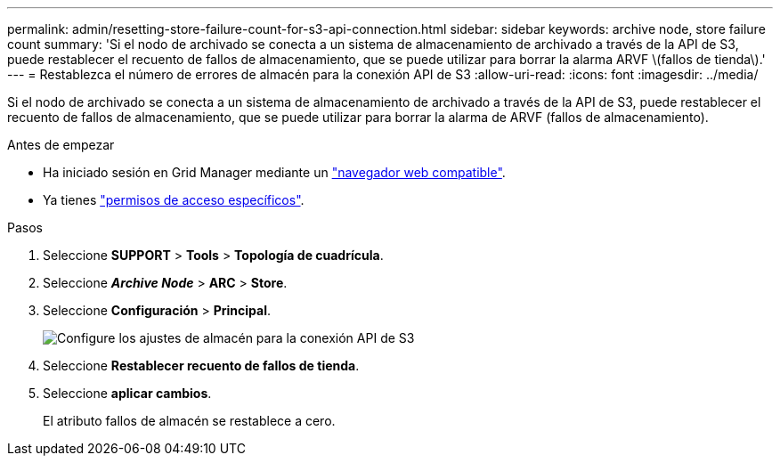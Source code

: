 ---
permalink: admin/resetting-store-failure-count-for-s3-api-connection.html 
sidebar: sidebar 
keywords: archive node, store failure count 
summary: 'Si el nodo de archivado se conecta a un sistema de almacenamiento de archivado a través de la API de S3, puede restablecer el recuento de fallos de almacenamiento, que se puede utilizar para borrar la alarma ARVF \(fallos de tienda\).' 
---
= Restablezca el número de errores de almacén para la conexión API de S3
:allow-uri-read: 
:icons: font
:imagesdir: ../media/


[role="lead"]
Si el nodo de archivado se conecta a un sistema de almacenamiento de archivado a través de la API de S3, puede restablecer el recuento de fallos de almacenamiento, que se puede utilizar para borrar la alarma de ARVF (fallos de almacenamiento).

.Antes de empezar
* Ha iniciado sesión en Grid Manager mediante un link:../admin/web-browser-requirements.html["navegador web compatible"].
* Ya tienes link:admin-group-permissions.html["permisos de acceso específicos"].


.Pasos
. Seleccione *SUPPORT* > *Tools* > *Topología de cuadrícula*.
. Seleccione *_Archive Node_* > *ARC* > *Store*.
. Seleccione *Configuración* > *Principal*.
+
image::../media/archive_store_s3.gif[Configure los ajustes de almacén para la conexión API de S3]

. Seleccione *Restablecer recuento de fallos de tienda*.
. Seleccione *aplicar cambios*.
+
El atributo fallos de almacén se restablece a cero.


